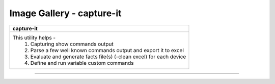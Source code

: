 
Image Gallery - capture-it
###############################################



+-----------------------------------------------------------------------------+
| **capture-it**                                                              |
+=============================================================================+
|This utility helps -                                                         |
|  #. Capturing show commands output                                          |
|  #. Parse a few well known commands output and export it to excel           |
|  #. Evaluate and generate facts file(s) (-clean excel) for each device      |
|  #. Define and run variable custom commands                                 |
+-----------------------------------------------------------------------------+

----

.. figure:: img/capture_it_1.png
   :alt: capture commands list

.. figure:: img/capture_it_2.png
   :alt: credentials

.. figure:: img/capture_it_3.png
   :alt: additional options

.. figure:: img/capture_it_4.png
   :alt: custom dynamic commands

.. figure:: img/capture_it_5.png
   :alt: facts generations

